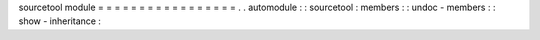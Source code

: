 sourcetool
module
=
=
=
=
=
=
=
=
=
=
=
=
=
=
=
=
=
.
.
automodule
:
:
sourcetool
:
members
:
:
undoc
-
members
:
:
show
-
inheritance
:
